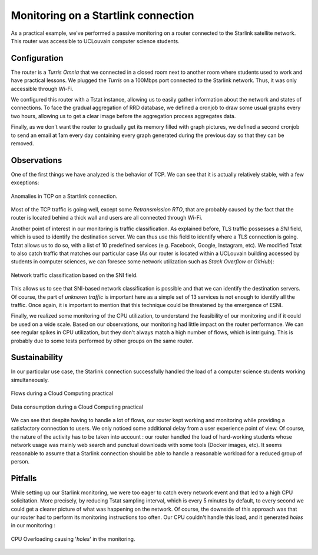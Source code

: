 Monitoring on a Startlink connection
====================================

.. sectionauthor:: Clément Delzotti, Vincent Higginson

As a practical example, we've performed a passive monitoring on a router connected to the Starlink satellite network. This router was accessible to UCLouvain computer science students.

Configuration
-------------

The router is a *Turris Omnia* that we connected in a closed room next to another room where students used to work and have practical lessons. We plugged the *Turris* on a 100Mbps port connected to the Starlink network. Thus, it was only accessible through Wi-Fi.

We configured this router with a Tstat instance, allowing us to easily gather information about the network and states of connections. To face the gradual aggregation of RRD database, we defined a cronjob to draw some usual graphs every two hours, allowing us to get a clear image before the aggregation process aggregates data.

Finally, as we don't want the router to gradually get its memory filled with graph pictures, we defined a second cronjob to send an email at 1am every day containing every graph generated during the previous day so that they can be removed.

Observations
------------

One of the first things we have analyzed is the behavior of TCP. We can see that it is actually relatively stable, with a few exceptions:

.. figure:: img/tcp-anomalies.png
   :width: 350
   :align: center

   Anomalies in TCP on a Startlink connection.

Most of the TCP traffic is going well, except some *Retransmission RTO*, that are probably caused by the fact that the router is located behind a thick wall and users are all connected through Wi-Fi.

Another point of interest in our monitoring is traffic classification. As explained before, TLS traffic possesses a *SNI* field, which is used to identify the destination server. We can thus use this field to identify where a TLS connection is going. Tstat allows us to do so, with a list of 10 predefined services (e.g. Facebook, Google, Instagram, etc). We modified Tstat to also catch traffic that matches our particular case (As our router is located within a UCLouvain building accessed by students in computer sciences, we can foresee some network utilization such as *Stack Overflow* or *GitHub*):

.. figure:: img/tlsdl.png
   :width: 350
   :align: center

   Network traffic classification based on the SNI field.

This allows us to see that SNI-based network classification is possible and that we can identify the destination servers. Of course, the part of *unknown traffic* is important here as a simple set of 13 services is not enough to identify all the traffic. Once again, it is important to mention that this technique could be threatened by the emergence of ESNI.

Finally, we realized some monitoring of the CPU utilization, to understand the feasibility of our monitoring and if it could be used on a wide scale. Based on our observations, our monitoring had little impact on the router performance. We can see regular spikes in CPU utilization, but they don't always match a high number of flows, which is intriguing. This is probably due to some tests performed by other groups on the same router.

.. figure:: img/cpu.png
   :width: 350
   :align: center

Sustainability
--------------

In our particular use case, the Starlink connection successfully handled the load of a computer science students working simultaneously.

.. figure:: img/sustainability-flows.png
   :width: 350
   :align: center

   Flows during a Cloud Computing practical

.. figure:: img/sustainability-bitrate.png
   :width: 350
   :align: center

   Data consumption during a Cloud Computing practical

We can see that despite having to handle a lot of flows, our router kept working and monitoring while providing a satisfactory connection to users. We only noticed some additional delay from a user experience point of view. Of course, the nature of the activity has to be taken into account : our router handled the load of hard-working students whose network usage was mainly web search and punctual downloads with some tools (Docker images, etc). It seems reasonable to assume that a Starlink connection should be able to handle a reasonable workload for a reduced group of person.

Pitfalls
--------

While setting up our Starlink monitoring, we were too eager to catch every network event and that led to a high CPU solicitation. More precisely, by reducing Tstat sampling interval, which is every 5 minutes by default, to every second we could get a clearer picture of what was happening on the network. Of course, the downside of this approach was that our router had to perform its monitoring instructions too often. Our CPU couldn't handle this load, and it generated *holes* in our monitoring :

.. figure:: img/cpu-overloaded.png
   :width: 350
   :align: center

   CPU Overloading causing '*holes*' in the monitoring.